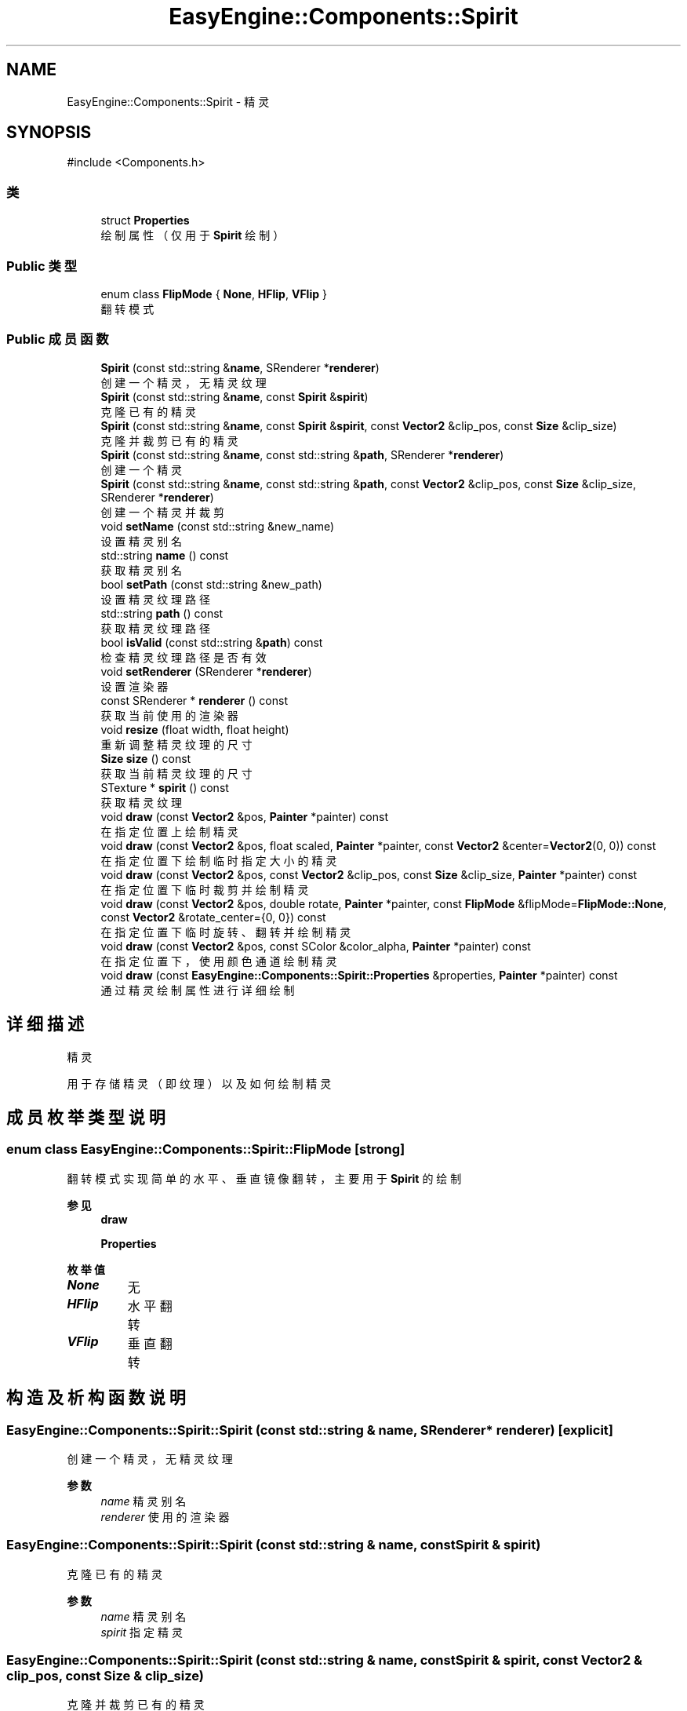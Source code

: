.TH "EasyEngine::Components::Spirit" 3 "Version 0.1.1-beta" "Easy Engine" \" -*- nroff -*-
.ad l
.nh
.SH NAME
EasyEngine::Components::Spirit \- 精灵  

.SH SYNOPSIS
.br
.PP
.PP
\fR#include <Components\&.h>\fP
.SS "类"

.in +1c
.ti -1c
.RI "struct \fBProperties\fP"
.br
.RI "绘制属性（仅用于 \fBSpirit\fP 绘制） "
.in -1c
.SS "Public 类型"

.in +1c
.ti -1c
.RI "enum class \fBFlipMode\fP { \fBNone\fP, \fBHFlip\fP, \fBVFlip\fP }"
.br
.RI "翻转模式 "
.in -1c
.SS "Public 成员函数"

.in +1c
.ti -1c
.RI "\fBSpirit\fP (const std::string &\fBname\fP, SRenderer *\fBrenderer\fP)"
.br
.RI "创建一个精灵，无精灵纹理 "
.ti -1c
.RI "\fBSpirit\fP (const std::string &\fBname\fP, const \fBSpirit\fP &\fBspirit\fP)"
.br
.RI "克隆已有的精灵 "
.ti -1c
.RI "\fBSpirit\fP (const std::string &\fBname\fP, const \fBSpirit\fP &\fBspirit\fP, const \fBVector2\fP &clip_pos, const \fBSize\fP &clip_size)"
.br
.RI "克隆并裁剪已有的精灵 "
.ti -1c
.RI "\fBSpirit\fP (const std::string &\fBname\fP, const std::string &\fBpath\fP, SRenderer *\fBrenderer\fP)"
.br
.RI "创建一个精灵 "
.ti -1c
.RI "\fBSpirit\fP (const std::string &\fBname\fP, const std::string &\fBpath\fP, const \fBVector2\fP &clip_pos, const \fBSize\fP &clip_size, SRenderer *\fBrenderer\fP)"
.br
.RI "创建一个精灵并裁剪 "
.ti -1c
.RI "void \fBsetName\fP (const std::string &new_name)"
.br
.RI "设置精灵别名 "
.ti -1c
.RI "std::string \fBname\fP () const"
.br
.RI "获取精灵别名 "
.ti -1c
.RI "bool \fBsetPath\fP (const std::string &new_path)"
.br
.RI "设置精灵纹理路径 "
.ti -1c
.RI "std::string \fBpath\fP () const"
.br
.RI "获取精灵纹理路径 "
.ti -1c
.RI "bool \fBisValid\fP (const std::string &\fBpath\fP) const"
.br
.RI "检查精灵纹理路径是否有效 "
.ti -1c
.RI "void \fBsetRenderer\fP (SRenderer *\fBrenderer\fP)"
.br
.RI "设置渲染器 "
.ti -1c
.RI "const SRenderer * \fBrenderer\fP () const"
.br
.RI "获取当前使用的渲染器 "
.ti -1c
.RI "void \fBresize\fP (float width, float height)"
.br
.RI "重新调整精灵纹理的尺寸 "
.ti -1c
.RI "\fBSize\fP \fBsize\fP () const"
.br
.RI "获取当前精灵纹理的尺寸 "
.ti -1c
.RI "STexture * \fBspirit\fP () const"
.br
.RI "获取精灵纹理 "
.ti -1c
.RI "void \fBdraw\fP (const \fBVector2\fP &pos, \fBPainter\fP *painter) const"
.br
.RI "在指定位置上绘制精灵 "
.ti -1c
.RI "void \fBdraw\fP (const \fBVector2\fP &pos, float scaled, \fBPainter\fP *painter, const \fBVector2\fP &center=\fBVector2\fP(0, 0)) const"
.br
.RI "在指定位置下绘制临时指定大小的精灵 "
.ti -1c
.RI "void \fBdraw\fP (const \fBVector2\fP &pos, const \fBVector2\fP &clip_pos, const \fBSize\fP &clip_size, \fBPainter\fP *painter) const"
.br
.RI "在指定位置下临时裁剪并绘制精灵 "
.ti -1c
.RI "void \fBdraw\fP (const \fBVector2\fP &pos, double rotate, \fBPainter\fP *painter, const \fBFlipMode\fP &flipMode=\fBFlipMode::None\fP, const \fBVector2\fP &rotate_center={0, 0}) const"
.br
.RI "在指定位置下临时旋转、翻转并绘制精灵 "
.ti -1c
.RI "void \fBdraw\fP (const \fBVector2\fP &pos, const SColor &color_alpha, \fBPainter\fP *painter) const"
.br
.RI "在指定位置下，使用颜色通道绘制精灵 "
.ti -1c
.RI "void \fBdraw\fP (const \fBEasyEngine::Components::Spirit::Properties\fP &properties, \fBPainter\fP *painter) const"
.br
.RI "通过精灵绘制属性进行详细绘制 "
.in -1c
.SH "详细描述"
.PP 
精灵 

用于存储精灵（即纹理）以及如何绘制精灵 
.SH "成员枚举类型说明"
.PP 
.SS "enum class \fBEasyEngine::Components::Spirit::FlipMode\fP\fR [strong]\fP"

.PP
翻转模式 实现简单的水平、垂直镜像翻转，主要用于 \fBSpirit\fP 的绘制 
.PP
\fB参见\fP
.RS 4
\fBdraw\fP 

.PP
\fBProperties\fP 
.RE
.PP

.PP
\fB枚举值\fP
.in +1c
.TP
\f(BINone \fP
无 
.TP
\f(BIHFlip \fP
水平翻转 
.TP
\f(BIVFlip \fP
垂直翻转 
.SH "构造及析构函数说明"
.PP 
.SS "EasyEngine::Components::Spirit::Spirit (const std::string & name, SRenderer * renderer)\fR [explicit]\fP"

.PP
创建一个精灵，无精灵纹理 
.PP
\fB参数\fP
.RS 4
\fIname\fP 精灵别名 
.br
\fIrenderer\fP 使用的渲染器 
.RE
.PP

.SS "EasyEngine::Components::Spirit::Spirit (const std::string & name, const \fBSpirit\fP & spirit)"

.PP
克隆已有的精灵 
.PP
\fB参数\fP
.RS 4
\fIname\fP 精灵别名 
.br
\fIspirit\fP 指定精灵 
.RE
.PP

.SS "EasyEngine::Components::Spirit::Spirit (const std::string & name, const \fBSpirit\fP & spirit, const \fBVector2\fP & clip_pos, const \fBSize\fP & clip_size)"

.PP
克隆并裁剪已有的精灵 
.PP
\fB参数\fP
.RS 4
\fIname\fP 精灵别名 
.br
\fIspirit\fP 指定精灵 
.br
\fIclip_pos\fP 裁剪位置（相对坐标） 
.br
\fIclip_size\fP 裁剪大小 
.RE
.PP

.SS "EasyEngine::Components::Spirit::Spirit (const std::string & name, const std::string & path, SRenderer * renderer)"

.PP
创建一个精灵 
.PP
\fB参数\fP
.RS 4
\fIname\fP 精灵别名 
.br
\fIpath\fP 精灵纹理路径 
.br
\fIrenderer\fP 使用的渲染器 
.RE
.PP

.SS "EasyEngine::Components::Spirit::Spirit (const std::string & name, const std::string & path, const \fBVector2\fP & clip_pos, const \fBSize\fP & clip_size, SRenderer * renderer)"

.PP
创建一个精灵并裁剪 
.PP
\fB参数\fP
.RS 4
\fIname\fP 精灵别名 
.br
\fIpath\fP 精灵纹理路径 
.br
\fIclip_pos\fP 裁剪位置（相对坐标） 
.br
\fIclip_size\fP 裁剪大小 
.br
\fIrenderer\fP 使用的渲染器 
.RE
.PP

.SH "成员函数说明"
.PP 
.SS "void EasyEngine::Components::Spirit::draw (const \fBEasyEngine::Components::Spirit::Properties\fP & properties, \fBPainter\fP * painter) const"

.PP
通过精灵绘制属性进行详细绘制 适合用于需要同时满足多种效果的情况下使用。 
.PP
\fB参数\fP
.RS 4
\fIproperties\fP 绘制精灵属性 
.br
\fIpainter\fP 指定绘图器 
.RE
.PP
\fB参见\fP
.RS 4
\fBProperties\fP 

.PP
\fBPainter\fP 
.RE
.PP

.SS "void EasyEngine::Components::Spirit::draw (const \fBVector2\fP & pos, const SColor & color_alpha, \fBPainter\fP * painter) const"

.PP
在指定位置下，使用颜色通道绘制精灵 
.PP
\fB参数\fP
.RS 4
\fIpos\fP 指定位置 
.br
\fIcolor_alpha\fP 颜色通道（或透明通道） 
.br
\fIpainter\fP 指定绘图器 
.RE
.PP
\fB参见\fP
.RS 4
\fBStdColor\fP 

.PP
hexToRGBA 

.PP
\fBPainter\fP 
.RE
.PP

.SS "void EasyEngine::Components::Spirit::draw (const \fBVector2\fP & pos, const \fBVector2\fP & clip_pos, const \fBSize\fP & clip_size, \fBPainter\fP * painter) const"

.PP
在指定位置下临时裁剪并绘制精灵 
.PP
\fB参数\fP
.RS 4
\fIpos\fP 指定绘制坐标 
.br
\fIclip_pos\fP 裁剪坐标（相对坐标） 
.br
\fIclip_size\fP 裁剪大小（相对大小） 
.br
\fIpainter\fP 指定绘图器 
.RE
.PP

.SS "void EasyEngine::Components::Spirit::draw (const \fBVector2\fP & pos, double rotate, \fBPainter\fP * painter, const \fBFlipMode\fP & flipMode = \fR\fBFlipMode::None\fP\fP, const \fBVector2\fP & rotate_center = \fR{0, 0}\fP) const"

.PP
在指定位置下临时旋转、翻转并绘制精灵 
.PP
\fB参数\fP
.RS 4
\fIpos\fP 指定绘制坐标 
.br
\fIrotate\fP 旋转角度 
.br
\fIpainter\fP 指定绘图器 
.br
\fIflipMode\fP 翻转方式（默认为无翻转） 
.br
\fIrotate_center\fP 旋转中心点（默认为左上坐标） 
.RE
.PP

.SS "void EasyEngine::Components::Spirit::draw (const \fBVector2\fP & pos, float scaled, \fBPainter\fP * painter, const \fBVector2\fP & center = \fR\fBVector2\fP(0, 0)\fP) const"

.PP
在指定位置下绘制临时指定大小的精灵 
.PP
\fB参数\fP
.RS 4
\fIpos\fP 指定绘制坐标 
.br
\fIscaled\fP 缩放范围 
.br
\fIpainter\fP 指定绘图器 
.br
\fIcenter\fP 缩放中心点（默认为左上角） 
.RE
.PP

.SS "void EasyEngine::Components::Spirit::draw (const \fBVector2\fP & pos, \fBPainter\fP * painter) const"

.PP
在指定位置上绘制精灵 
.PP
\fB参数\fP
.RS 4
\fIpos\fP 指定绘制坐标 
.RE
.PP
\fB参见\fP
.RS 4
painter 
.RE
.PP

.SS "bool EasyEngine::Components::Spirit::isValid (const std::string & path) const"

.PP
检查精灵纹理路径是否有效 
.PP
\fB参数\fP
.RS 4
\fIpath\fP 指定路径 
.RE
.PP
\fB返回\fP
.RS 4
返回 true 表示路径有效 
.RE
.PP

.SS "void EasyEngine::Components::Spirit::resize (float width, float height)"

.PP
重新调整精灵纹理的尺寸 
.PP
\fB参数\fP
.RS 4
\fIwidth\fP 新的宽度 
.br
\fIheight\fP 新的高度 
.RE
.PP

.SS "void EasyEngine::Components::Spirit::setName (const std::string & new_name)"

.PP
设置精灵别名 
.PP
\fB参数\fP
.RS 4
\fInew_name\fP 新的精灵别名 
.RE
.PP

.SS "bool EasyEngine::Components::Spirit::setPath (const std::string & new_path)"

.PP
设置精灵纹理路径 
.PP
\fB参数\fP
.RS 4
\fInew_path\fP 指定图片路径，支持绝对路径或相对路径 
.RE
.PP

.SS "void EasyEngine::Components::Spirit::setRenderer (SRenderer * renderer)"

.PP
设置渲染器 
.PP
\fB参数\fP
.RS 4
\fIrenderer\fP 指定新的渲染器 
.RE
.PP


.SH "作者"
.PP 
由 Doyxgen 通过分析 Easy Engine 的 源代码自动生成\&.
